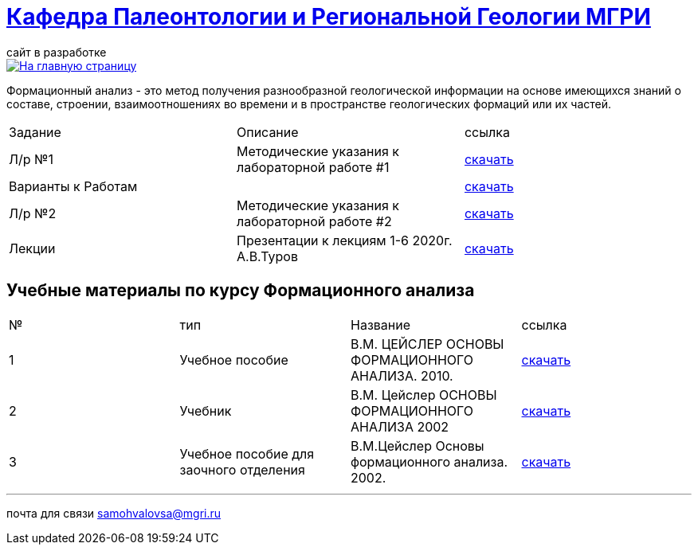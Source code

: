 = https://mgri-university.github.io/reggeo/index.html[Кафедра Палеонтологии и Региональной Геологии МГРИ]
сайт в разработке 
:imagesdir: images

[link=https://mgri-university.github.io/reggeo/index.html]
image::emb2010.jpg[На главную страницу] 

Формационный анализ - это метод получения разнообразной геологической информации на основе имеющихся знаний о составе, строении, взаимоотношениях во времени и в пространстве геологических формаций или их частей.

|===
|Задание|Описание|ссылка
|Л/р №1 |Методические указания к лабораторной работе #1|https://mgri-university.github.io/reggeo/images/formanalis/lab1.doc[скачать]
|Варианты к Работам ||https://mgri-university.github.io/reggeo/images/formanalis/lba1_var.docx[скачать]
|Л/р №2 |Методические указания к лабораторной работе #2 |https://mgri-university.github.io/reggeo/images/formanalis/lab2.doc[скачать]
|Лекции  | Презентации к лекциям 1-6 2020г. А.В.Туров | https://mgri-university.github.io/reggeo/images/formanalis/Lectures.zip[скачать]
|===


== Учебные материалы по курсу Формационного анализа

|===
|№	|тип |Название	|ссылка	
|1|Учебное пособие|В.М. ЦЕЙСЛЕР ОСНОВЫ ФОРМАЦИОННОГО АНАЛИЗА. 2010.| https://mgri-university.github.io/reggeo/images/formanalis/Osnovi_form_posobie.doc[скачать]
|2|Учебник  |В.М. Цейслер ОСНОВЫ ФОРМАЦИОННОГО АНАЛИЗА 2002 |https://mgri-university.github.io/reggeo/images/formanalis/Osnovi_form_analiza_Ceisler_2002.pdf[скачать]
|3|Учебное пособие для заочного отделения | В.М.Цейслер Основы формационного анализа. 2002.| https://mgri-university.github.io/reggeo/images/formanalis/Osnovi_form_zaoch.doc[скачать]
|===


''''

почта для связи samohvalovsa@mgri.ru